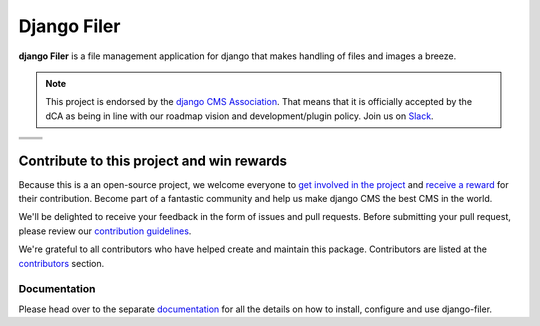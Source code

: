 ============
Django Filer
============

|pypi| |python| |django| |coverage|

**django Filer** is a file management application for django that makes
handling of files and images a breeze.

.. note::

        This project is endorsed by the `django CMS Association <https://www.django-cms.org/en/about-us/>`_.
        That means that it is officially accepted by the dCA as being in line with our roadmap vision and development/plugin policy.
        Join us on `Slack <https://www.django-cms.org/slack/>`_.

.. We're using absolute image url below, because relative paths won't work on
   pypi. github would render relative paths correctly.

+-------------------------------------------------------------------------------------------------------------+-------------------------------------------------------------------------------------------------------------+
| .. image:: https://raw.githubusercontent.com/django-cms/django-filer/master/docs/_static/filer_2.png        | .. image:: https://raw.githubusercontent.com/django-cms/django-filer/master/docs/_static/filer_3.png        |
+-------------------------------------------------------------------------------------------------------------+-------------------------------------------------------------------------------------------------------------+
| .. image:: https://raw.githubusercontent.com/django-cms/django-filer/master/docs/_static/detail_image.png   | .. image:: https://raw.githubusercontent.com/django-cms/django-filer/master/docs/_static/detail_file.png    |
+-------------------------------------------------------------------------------------------------------------+-------------------------------------------------------------------------------------------------------------+
| .. image:: https://raw.githubusercontent.com/django-cms/django-filer/master/docs/_static/file_picker_1.png  | .. image:: https://raw.githubusercontent.com/django-cms/django-filer/master/docs/_static/file_picker_3.png  |
+-------------------------------------------------------------------------------------------------------------+-------------------------------------------------------------------------------------------------------------+


*******************************************
Contribute to this project and win rewards
*******************************************

Because this is a an open-source project, we welcome everyone to
`get involved in the project <https://www.django-cms.org/en/contribute/>`_ and
`receive a reward <https://www.django-cms.org/en/bounty-program/>`_ for their contribution.
Become part of a fantastic community and help us make django CMS the best CMS in the world.

We'll be delighted to receive your
feedback in the form of issues and pull requests. Before submitting your
pull request, please review our `contribution guidelines
<http://docs.django-cms.org/en/latest/contributing/index.html>`_.

We're grateful to all contributors who have helped create and maintain this package.
Contributors are listed at the `contributors <https://github.com/django-cms/django-filer/graphs/contributors>`_
section.

Documentation
=============

Please head over to the separate `documentation <https://django-filer.readthedocs.io/en/latest/index.html>`_
for all the details on how to install, configure and use django-filer.


.. |pypi| image:: https://badge.fury.io/py/django-filer.svg
    :target: http://badge.fury.io/py/django-filer
.. |coverage| image:: https://codecov.io/gh/django-cms/django-filer/branch/master/graph/badge.svg
    :target: https://codecov.io/gh/django-cms/django-filer
.. |python| image:: https://img.shields.io/badge/python-3.10+-blue.svg
    :target: https://pypi.org/project/django-filer/
.. |django| image:: https://img.shields.io/badge/django-3.2+-blue.svg
    :target: https://www.djangoproject.com/
